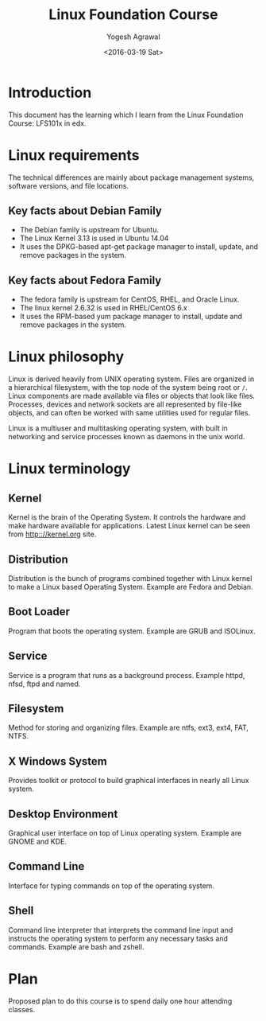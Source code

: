 #+Title: Linux Foundation Course
#+Author: Yogesh Agrawal
#+Date: <2016-03-19 Sat>
#+Email: yogeshiiith@gmail.com

* Introduction
This document has the learning which I learn from the Linux Foundation
Course: LFS101x in edx.

* Linux requirements
The technical differences are mainly about package management systems,
software versions, and file locations.
** Key facts about Debian Family
- The Debian family is upstream for Ubuntu.
- The Linux Kernel 3.13 is used in Ubuntu 14.04
- It uses the DPKG-based apt-get package manager to install, update,
  and remove packages in the system.

** Key facts about Fedora Family
- The fedora family is upstream for CentOS, RHEL, and Oracle Linux.
- The linux kernel 2.6.32 is used in RHEL/CentOS 6.x
- It uses the RPM-based yum package manager to install, update and
  remove packages in the system.

* Linux philosophy
Linux is derived heavily from UNIX operating system. Files are
organized in a hierarchical filesystem, with the top node of the
system being root or =/=. Linux components are made available via
files or objects that look like files. Processes, devices and network
sockets are all represented by file-like objects, and can often be
worked with same utilities used for regular files.

Linux is a multiuser and multitasking operating system, with built in
networking and service processes known as daemons in the unix world.

* Linux terminology
** Kernel
Kernel is the brain of the Operating System. It controls the hardware
and make hardware available for applications. Latest Linux kernel can
be seen from http:://kernel.org site.

** Distribution
Distribution is the bunch of programs combined together with Linux
kernel to make a Linux based Operating System. Example are Fedora and
Debian.

** Boot Loader
Program that boots the operating system. Example are GRUB and
ISOLinux.

** Service
Service is a program that runs as a background process. Example httpd,
nfsd, ftpd and named.

** Filesystem
Method for storing and organizing files. Example are ntfs, ext3, ext4,
FAT, NTFS.

** X Windows System
Provides toolkit or protocol to build graphical interfaces in nearly
all Linux system.

** Desktop Environment
Graphical user interface on top of Linux operating system. Example are
GNOME and KDE.

** Command Line
Interface for typing commands on top of the operating system.

** Shell
Command line interpreter that interprets the command line input and
instructs the operating system to perform any necessary tasks and
commands. Example are bash and zshell. 
* Plan
Proposed plan to do this course is to spend daily one hour attending
classes.
